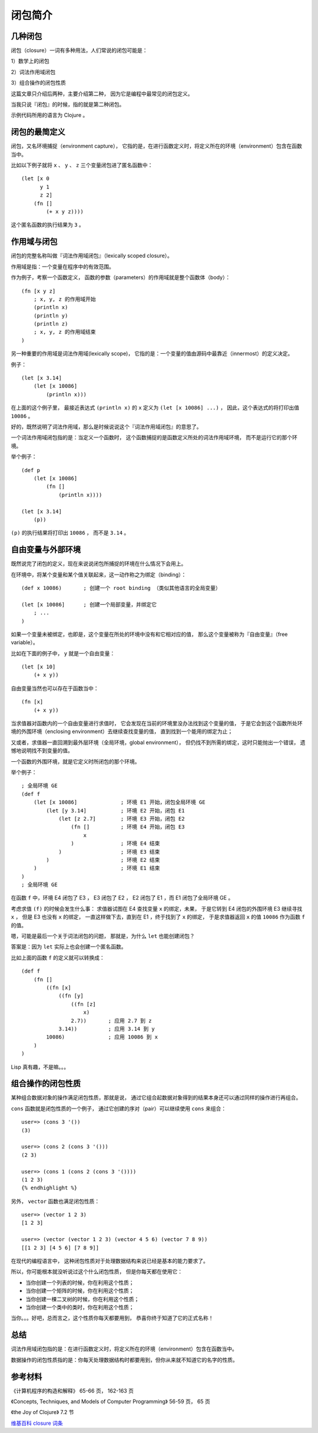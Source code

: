 .. highlight:: clojure

闭包简介
===========

几种闭包
---------------------

闭包（closure）一词有多种用法，人们常说的闭包可能是：

1）数学上的闭包

2）词法作用域闭包

3）组合操作的闭包性质

这篇文章只介绍后两种，主要介绍第二种，
因为它是编程中最常见的闭包定义。

当我只说『闭包』的时候，指的就是第二种闭包。

示例代码所用的语言为 Clojure 。


闭包的最简定义
-----------------

闭包，又名环境捕捉（environment capture），
它指的是，在进行函数定义时，将定义所在的环境（environment）包含在函数当中。

比如以下例子就将 ``x`` 、 ``y`` 、 ``z`` 三个变量闭包进了匿名函数中：

::

    (let [x 0
          y 1 
          z 2]
        (fn []
            (+ x y z))))

这个匿名函数的执行结果为 ``3`` 。


作用域与闭包
----------------

闭包的完整名称叫做『词法作用域闭包』（lexically scoped closure）。

作用域是指：一个变量在程序中的有效范围。

作为例子，考察一个函数定义，
函数的参数（parameters）的作用域就是整个函数体（body）：

::

    (fn [x y z]         
        ; x, y, z 的作用域开始
        (println x)     
        (println y)
        (println z)
        ; x, y, z 的作用域结束
    )

另一种重要的作用域是词法作用域(lexically scope)，
它指的是：一个变量的值由源码中最靠近（innermost）的定义决定。

例子：

::

    (let [x 3.14]
        (let [x 10086]
            (println x)))

在上面的这个例子里，
最接近表达式 ``(println x)`` 的 ``x`` 定义为 ``(let [x 10086] ...)`` ，
因此，这个表达式的将打印出值 ``10086`` 。

好的，既然说明了词法作用域，那么是时候说说这个『词法作用域闭包』的意思了。

一个词法作用域闭包指的是：当定义一个函数时，
这个函数捕捉的是函数定义所处的词法作用域环境，
而不是运行它的那个环境。

举个例子：

::

    (def p
        (let [x 10086]
            (fn []
                (println x))))

    (let [x 3.14]
        (p))

``(p)`` 的执行结果将打印出 ``10086`` ，
而不是 ``3.14`` 。


自由变量与外部环境
----------------------

既然说完了闭包的定义，现在来说说闭包所捕捉的环境在什么情况下会用上。

在环境中，将某个变量和某个值关联起来，这一动作称之为绑定（binding）：

::

    (def x 10086)       ; 创建一个 root binding （类似其他语言的全局变量）

    (let [x 10086]      ; 创建一个局部变量，并绑定它
        ; ...
    )

如果一个变量未被绑定，也即是，这个变量在所处的环境中没有和它相对应的值，
那么这个变量被称为『自由变量』（free variable）。

比如在下面的例子中， ``y`` 就是一个自由变量：

::

    (let [x 10]
        (+ x y))

自由变量当然也可以存在于函数当中：

::

    (fn [x]
        (+ x y))

当求值器对函数内的一个自由变量进行求值时，
它会发现在当前的环境里没办法找到这个变量的值，
于是它会到这个函数所处环境的外围环境（enclosing environment）去继续查找变量的值，
直到找到一个能用的绑定为止；

又或者，求值器一直回溯到最外层环境（全局环境，global environment），
但仍找不到所需的绑定，这时只能抛出一个错误，
遗憾地说明找不到变量的值。

一个函数的外围环境，就是它定义时所闭包的那个环境。

举个例子：

::

    ; 全局环境 GE
    (def f                          
        (let [x 10086]              ; 环境 E1 开始，闭包全局环境 GE
            (let [y 3.14]           ; 环境 E2 开始，闭包 E1
                (let [z 2.7]        ; 环境 E3 开始，闭包 E2
                    (fn []          ; 环境 E4 开始，闭包 E3
                        x
                    )               ; 环境 E4 结束
                )                   ; 环境 E3 结束
            )                       ; 环境 E2 结束
        )                           ; 环境 E1 结束
    )
    ; 全局环境 GE 

在函数 ``f`` 中，环境 E4 闭包了 E3 ，
E3 闭包了 E2 ， E2 闭包了 E1 ，而 E1 闭包了全局环境 GE 。

考虑求值 ``(f)`` 的时候会发生什么事：
求值器试图在 E4 查找变量 ``x`` 的绑定，未果，
于是它转到 E4 闭包的外围环境 E3 继续寻找 ``x`` ，
但是 E3 也没有 ``x`` 的绑定，
一直这样做下去，直到在 E1 ，终于找到了 ``x`` 的绑定，
于是求值器返回 ``x`` 的值 ``10086`` 作为函数 ``f`` 的值。

嗯，可能是最后一个关于词法闭包的问题，
那就是，为什么 ``let`` 也能创建闭包？

答案是：因为 ``let`` 实际上也会创建一个匿名函数。

比如上面的函数 ``f`` 的定义就可以转换成：

::

    (def f
        (fn []
            ((fn [x] 
                ((fn [y] 
                    ((fn [z] 
                        x)  
                    2.7))       ; 应用 2.7 到 z 
                3.14))          ; 应用 3.14 到 y
            10086)              ; 应用 10086 到 x
        )   
    )


Lisp 真有趣，不是嘛。。。


组合操作的闭包性质
------------------

某种组合数据对象的操作满足闭包性质，那就是说，
通过它组合起数据对象得到的结果本身还可以通过同样的操作进行再组合。

``cons`` 函数就是闭包性质的一个例子，
通过它创建的序对（pair）可以继续使用 ``cons`` 来组合：

::

    user=> (cons 3 '())
    (3)

    user=> (cons 2 (cons 3 '()))
    (2 3)

    user=> (cons 1 (cons 2 (cons 3 '())))
    (1 2 3)
    {% endhighlight %}

另外， ``vector`` 函数也满足闭包性质：

::

    user=> (vector 1 2 3)      
    [1 2 3]

    user=> (vector (vector 1 2 3) (vector 4 5 6) (vector 7 8 9))
    [[1 2 3] [4 5 6] [7 8 9]]

在现代的编程语言中，
这种闭包性质对于处理数据结构来说已经是基本的能力要求了。

所以，你可能根本就没听说过这个什么闭包性质，
但是你每天都在使用它：

- 当你创建一个列表的时候，你在利用这个性质；

- 当你创建一个矩阵的时候，你在利用这个性质；

- 当你创建一棵二叉树的时候，你在利用这个性质；

- 当你创建一个类中的类时，你在利用这个性质；

当你。。。好吧，总而言之，这个性质你每天都要用到，
恭喜你终于知道了它的正式名称！


总结
------

词法作用域闭包指的是：在进行函数定义时，将定义所在的环境（environment）包含在函数当中。

数据操作的闭包性质指的是：你每天处理数据结构时都要用到，但你从来就不知道它的名字的性质。


参考材料
------------

《计算机程序的构造和解释》 65-66 页， 162-163 页

《Concepts, Techniques, and Models of Computer Programming》 56-59 页， 65 页

《the Joy of Clojure》 7.2 节

`维基百科 closure 词条 <http://en.wikipedia.org/wiki/Closure_(computer_science)>`_ 
